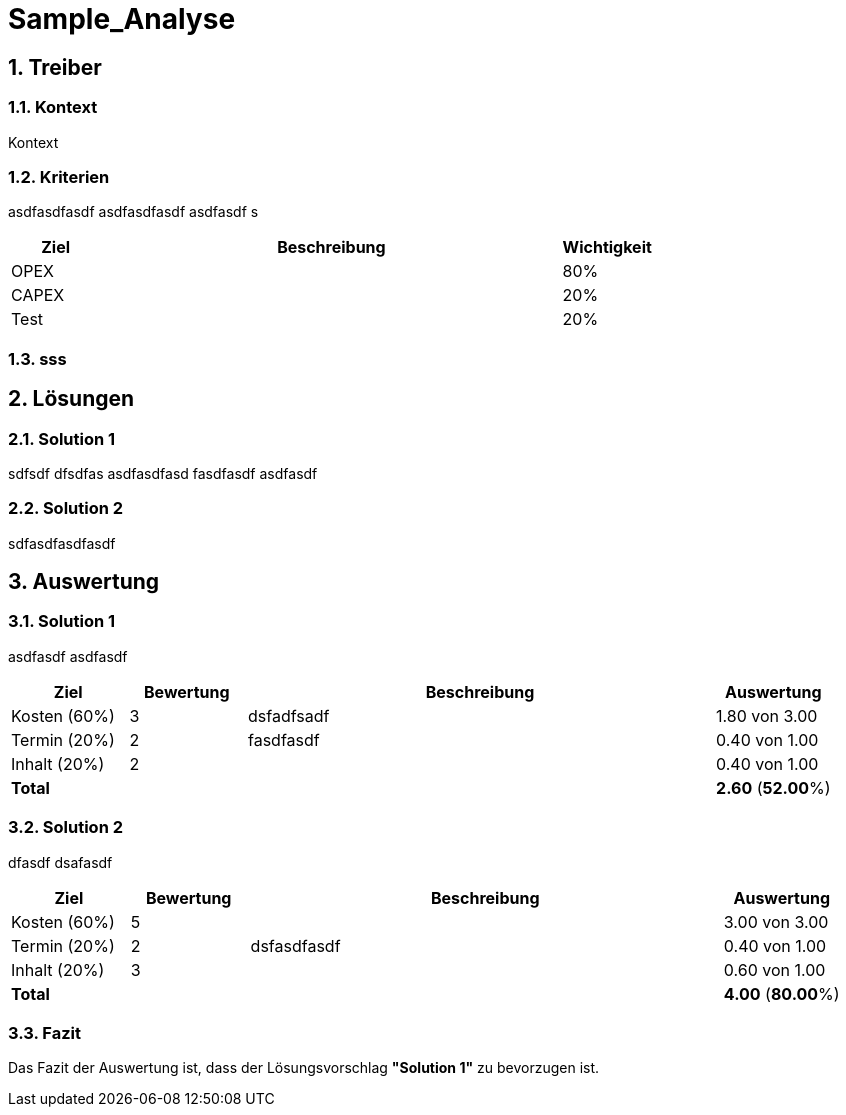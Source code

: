 = Sample_Analyse
:numbered:
:imagesdir: ..
:imagesdir: ./img
:imagesoutdir: ./img




== Treiber




=== Kontext

Kontext 




=== Kriterien

asdfasdfasdf
asdfasdfasdf
asdfasdf
s

[cols="1,5a,1" options="header"]
|===
|Ziel|Beschreibung|Wichtigkeit
|OPEX
|
|80%
|CAPEX
|
|20%
|Test
|
|20%
|===


=== sss








== Lösungen




=== Solution 1

sdfsdf
dfsdfas
asdfasdfasd
fasdfasdf
asdfasdf




=== Solution 2

sdfasdfasdfasdf






== Auswertung




=== Solution 1

asdfasdf
asdfasdf

[cols="1a,1a,4a,1a" options="header"]
|===
|Ziel|Bewertung|Beschreibung|Auswertung
|Kosten (60%)
|3
|dsfadfsadf 
|1.80 von 3.00
|Termin (20%)
|2
|fasdfasdf 
|0.40 von 1.00
|Inhalt (20%)
|2
|
|0.40 von 1.00
|*Total*
|
|
|
*2.60*
(*52.00*%)
|===


=== Solution 2

dfasdf
dsafasdf

[cols="1a,1a,4a,1a" options="header"]
|===
|Ziel|Bewertung|Beschreibung|Auswertung
|Kosten (60%)
|5
|
|3.00 von 3.00
|Termin (20%)
|2
|dsfasdfasdf 
|0.40 von 1.00
|Inhalt (20%)
|3
|
|0.60 von 1.00
|*Total*
|
|
|
*4.00*
(*80.00*%)
|===


=== Fazit


Das Fazit der Auswertung ist, dass der Lösungsvorschlag *"Solution 1"* zu bevorzugen ist.







